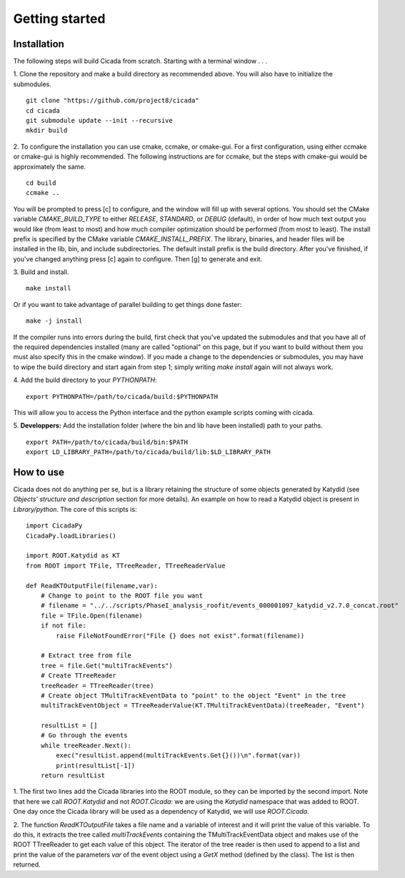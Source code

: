 Getting started
===============

Installation
~~~~~~~~~~~~

The following steps will build Cicada from scratch.  Starting with a terminal window . . .

1. Clone the repository and make a build directory as recommended above. You will also have to initialize the submodules.
::
  git clone "https://github.com/project8/cicada"
  cd cicada
  git submodule update --init --recursive
  mkdir build

2. To configure the installation you can use cmake, ccmake, or cmake-gui. For a first configuration, using either ccmake or cmake-gui is highly recommended.  The following instructions are for ccmake, but the steps with cmake-gui would be approximately the same.
::
  cd build
  ccmake ..
You will be prompted to press [c] to configure, and the window will fill up with several options. 
You should set the CMake variable `CMAKE_BUILD_TYPE` to either `RELEASE`, `STANDARD`, or `DEBUG` (default), in order of how much text output you would like (from least to most) and how much compiler optimization should be performed (from most to least).
The install prefix is specified by the CMake variable `CMAKE_INSTALL_PREFIX`.
The library, binaries, and header files will be installed in the lib, bin, and include subdirectories. The default install prefix is the build directory.
After you've finished, if you've changed anything press [c] again to configure.  Then [g] to generate and exit.

3. Build and install.
::
  make install
Or if you want to take advantage of parallel building to get things done faster:
::
  make -j install
If the compiler runs into errors during the build, first check that you've updated the submodules and that you have all of the required dependencies installed (many are called "optional" on this page, but if you want to build without them you must also specify this in the cmake window). If you made a change to the dependencies or submodules, you may have to wipe the build directory and start again from step 1; simply writing `make install` again will not always work. 

4. Add the build directory to your `PYTHONPATH`:
::
  export PYTHONPATH=/path/to/cicada/build:$PYTHONPATH
This will allow you to access the Python interface and the python example scripts coming with cicada. 

5. **Developpers:** Add the installation folder (where the bin and lib have been installed) path to your paths.
::
  export PATH=/path/to/cicada/build/bin:$PATH
  export LD_LIBRARY_PATH=/path/to/cicada/build/lib:$LD_LIBRARY_PATH

How to use
~~~~~~~~~~

Cicada does not do anything per se, but is a library retaining the structure of some objects generated by Katydid (see *Objects' structure and description* section for more details).
An example on how to read a Katydid object is present in `Library/python`.
The core of this scripts is:
::
    import CicadaPy
    CicadaPy.loadLibraries()

    import ROOT.Katydid as KT
    from ROOT import TFile, TTreeReader, TTreeReaderValue

    def ReadKTOutputFile(filename,var):
        # Change to point to the ROOT file you want
        # filename = "../../scripts/PhaseI_analysis_roofit/events_000001097_katydid_v2.7.0_concat.root"
        file = TFile.Open(filename)
        if not file:
            raise FileNotFoundError("File {} does not exist".format(filename))

        # Extract tree from file
        tree = file.Get("multiTrackEvents")
        # Create TTreeReader
        treeReader = TTreeReader(tree)
        # Create object TMultiTrackEventData to "point" to the object "Event" in the tree
        multiTrackEventObject = TTreeReaderValue(KT.TMultiTrackEventData)(treeReader, "Event")

        resultList = []
        # Go through the events
        while treeReader.Next():
            exec("resultList.append(multiTrackEvents.Get{}())\n".format(var))
            print(resultList[-1])
        return resultList

1. The first two lines add the Cicada libraries into the ROOT module, so they can be imported by the second import.
Note that here we call `ROOT.Katydid` and not `ROOT.Cicada`: we are using the `Katydid` namespace that was added to ROOT. 
One day once the Cicada library will be used as a dependency of Katydid, we will use `ROOT.Cicada`.

2. The function `ReadKTOutputFile` takes a file name and a variable of interest and it will print the value of this variable.
To do this, it extracts the tree called `multiTrackEvents` containing the TMultiTrackEventData object and makes use of the ROOT TTreeReader to get each value of this object.
The iterator of the tree reader is then used to append to a list and print the value of the parameters `var` of the event object using a `GetX` method (defined by the class).
The list is then returned.

